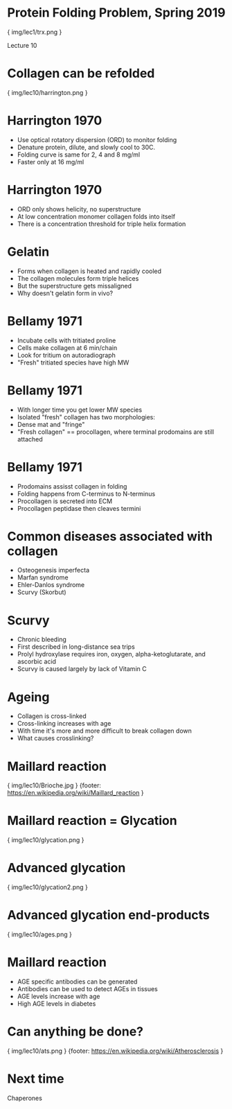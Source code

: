 * Protein Folding Problem, Spring 2019

{ img/lec1/trx.png }

Lecture 10
* Collagen can be refolded

{ img/lec10/harrington.png }
* Harrington 1970
- Use optical rotatory dispersion (ORD) to monitor folding
- Denature protein, dilute, and slowly cool to 30C.
- Folding curve is same for 2, 4 and 8 mg/ml
- Faster only at 16 mg/ml
* Harrington 1970
- ORD only shows helicity, no superstructure
- At low concentration monomer collagen folds into itself
- There is a concentration threshold for triple helix formation
* Gelatin
- Forms when collagen is heated and rapidly cooled
- The collagen molecules form triple helices
- But the superstructure gets missaligned
- Why doesn't gelatin form in vivo?
* Bellamy 1971
- Incubate cells with tritiated proline
- Cells make collagen at 6 min/chain 
- Look for tritium on autoradiograph
- "Fresh" tritiated species have high MW
* Bellamy 1971
- With longer time you get lower MW species
- Isolated "fresh" collagen has two morphologies:
- Dense mat and "fringe"
- "Fresh collagen" == procollagen, where terminal prodomains are still attached
* Bellamy 1971
- Prodomains assisst collagen in folding
- Folding happens from C-terminus to N-terminus
- Procollagen is secreted into ECM
- Procollagen peptidase then cleaves termini
* Common diseases associated with collagen
- Osteogenesis imperfecta
- Marfan syndrome
- Ehler-Danlos syndrome
- Scurvy (Skorbut)
* Scurvy
- Chronic bleeding
- First described in long-distance sea trips
- Prolyl hydroxylase requires iron, oxygen, alpha-ketoglutarate, and ascorbic acid
- Scurvy is caused largely by lack of Vitamin C
* Ageing
- Collagen is cross-linked
- Cross-linking increases with age
- With time it's more and more difficult to break collagen down
- What causes crosslinking?
* Maillard reaction

{ img/lec10/Brioche.jpg }
{footer: https://en.wikipedia.org/wiki/Maillard_reaction }
* Maillard reaction = Glycation

{ img/lec10/glycation.png }
* Advanced glycation

{ img/lec10/glycation2.png }
* Advanced glycation end-products

{ img/lec10/ages.png }
* Maillard reaction
- AGE specific antibodies can be generated
- Antibodies can be used to detect AGEs in tissues
- AGE levels increase with age
- High AGE levels in diabetes
* Can anything be done?

{ img/lec10/ats.png }
{footer: https://en.wikipedia.org/wiki/Atherosclerosis }
* Next time
Chaperones
